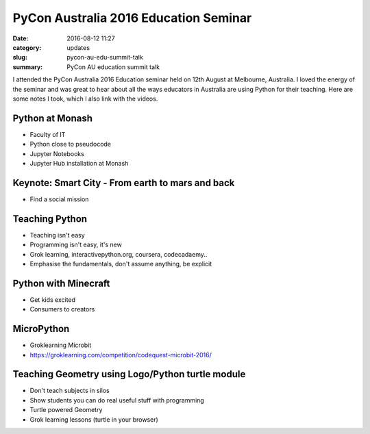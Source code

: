 PyCon Australia 2016 Education Seminar
======================================

:date: 2016-08-12 11:27
:category: updates
:slug: pycon-au-edu-summit-talk
:summary: PyCon AU education summit talk

I attended the PyCon Australia 2016 Education seminar held on 12th August at Melbourne, Australia. 
I loved the energy of the seminar and was great to hear about all the ways educators in Australia are
using Python for their teaching. Here are some notes I took, which I also link with the videos.

Python at Monash
----------------


- Faculty of IT
- Python close to pseudocode
- Jupyter Notebooks
- Jupyter Hub installation at Monash

Keynote: Smart City - From earth to mars and back
-------------------------------------------------

- Find a social mission


Teaching Python
---------------

- Teaching isn't easy
- Programming isn't easy, it's new
- Grok learning, interactivepython.org, coursera, codecadaemy..
- Emphasise the fundamentals, don't assume anything, be explicit


Python with Minecraft
---------------------

- Get kids excited
- Consumers to creators

MicroPython
-----------

- Groklearning Microbit
- https://groklearning.com/competition/codequest-microbit-2016/


Teaching Geometry using Logo/Python turtle module
-------------------------------------------------

- Don't teach subjects in silos
- Show students you can do real useful stuff with programming
- Turtle powered Geometry
- Grok learning lessons (turtle in your browser)
